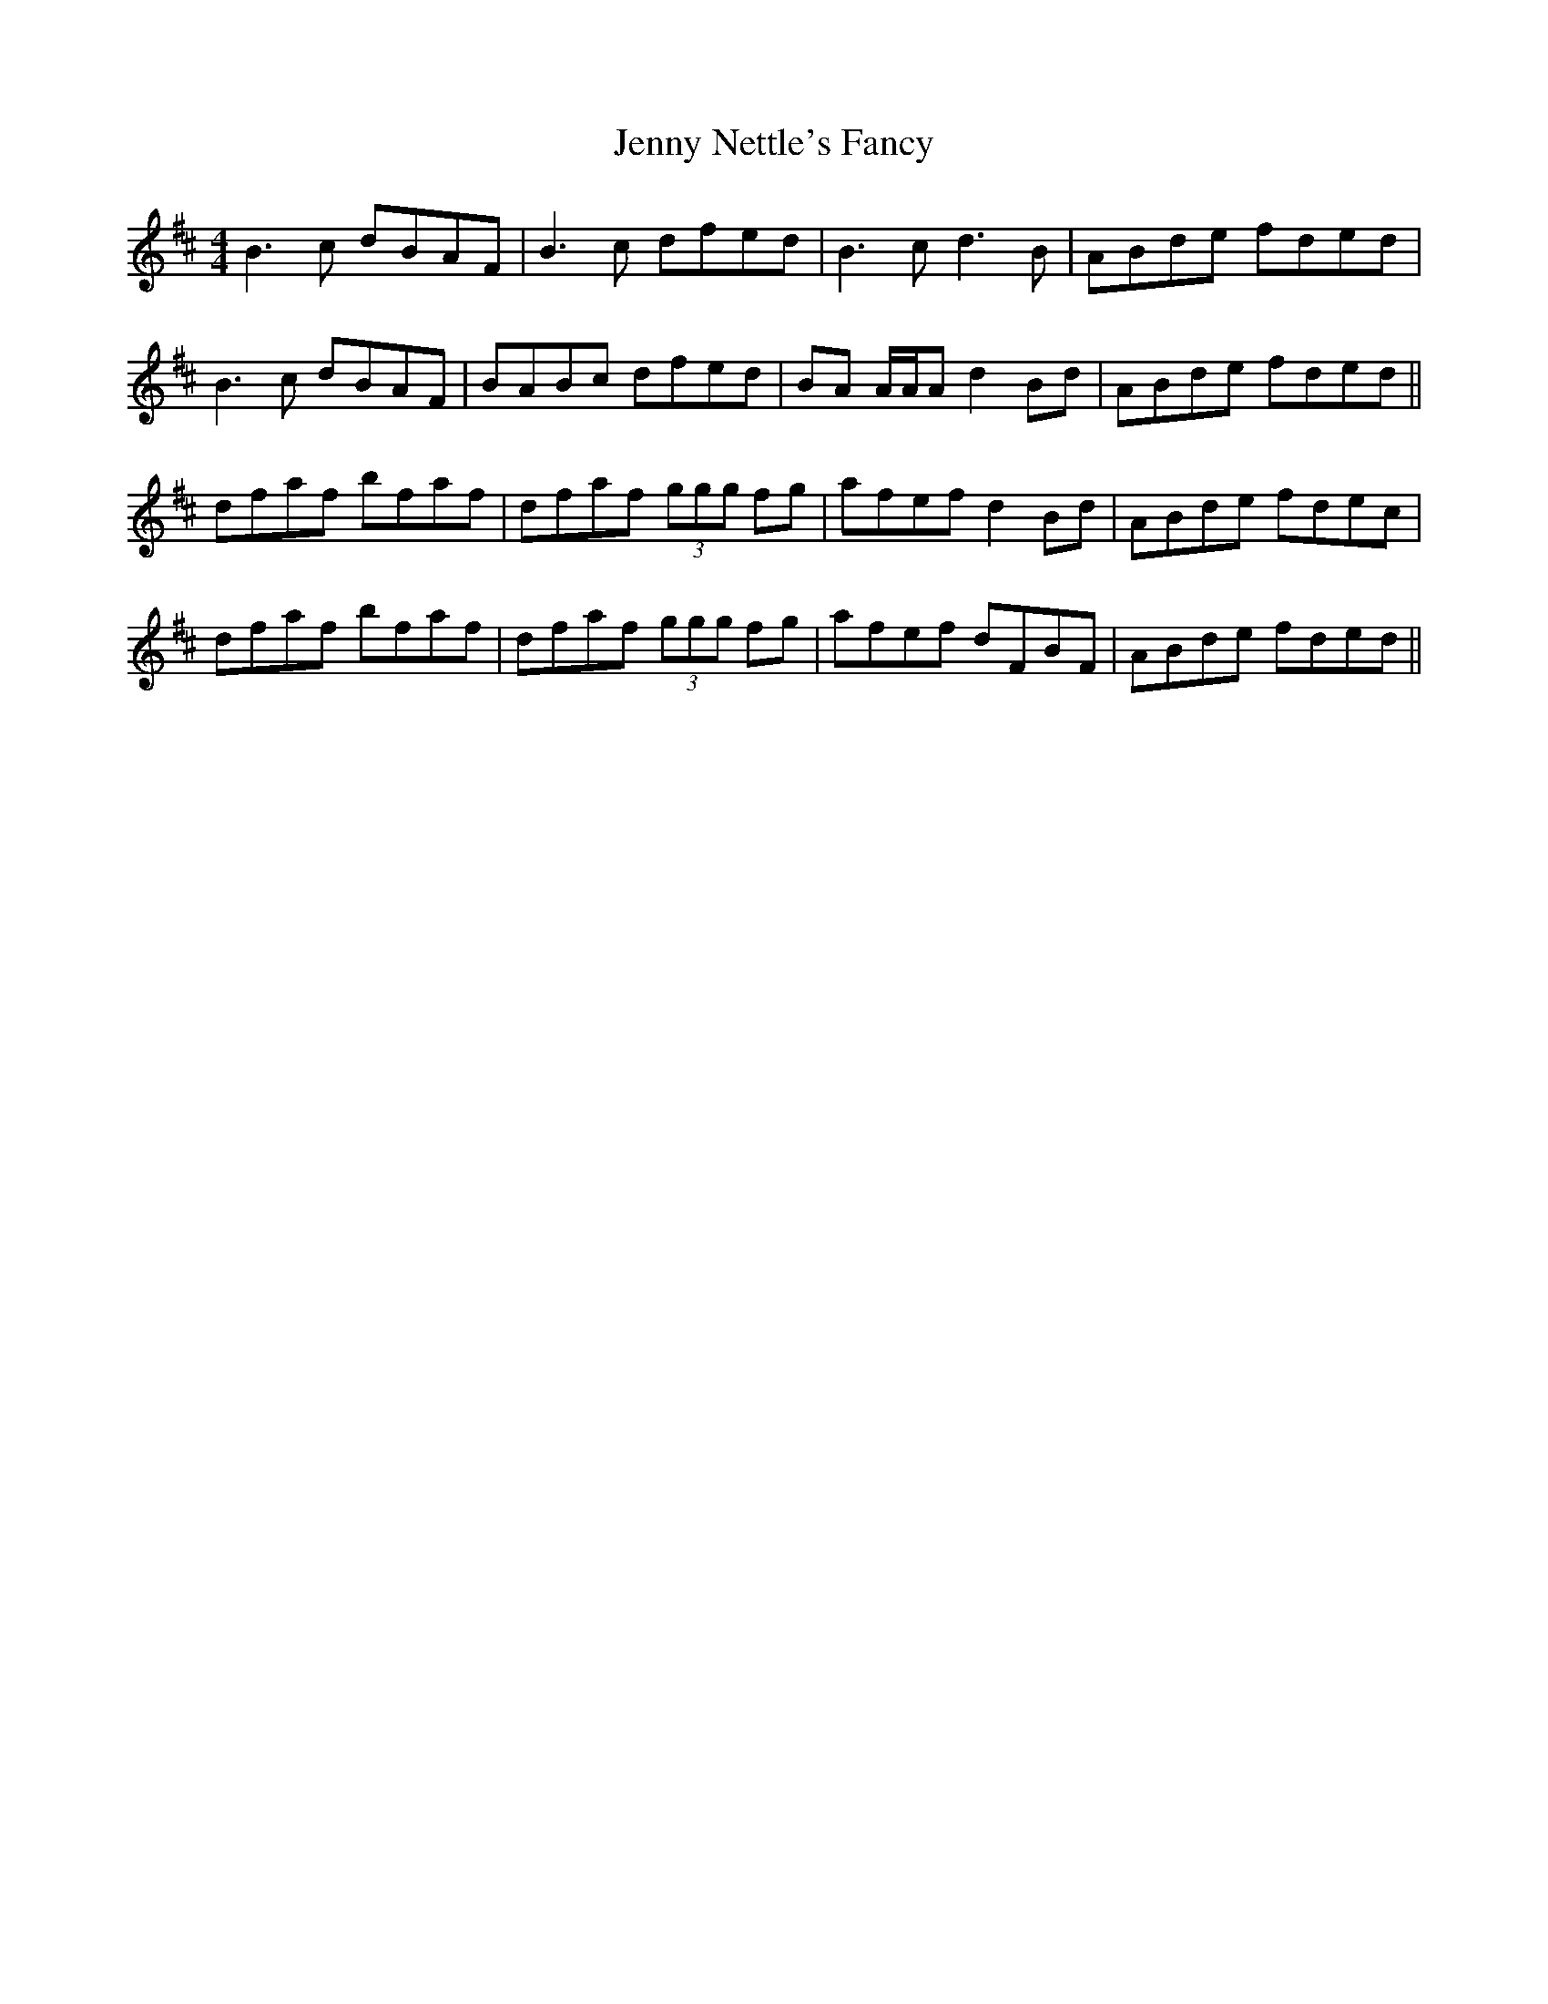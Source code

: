 X: 19719
T: Jenny Nettle's Fancy
R: reel
M: 4/4
K: Bminor
B3 c dBAF|B3 c dfed|B3 c d3 B|ABde fded|
B3 c dBAF|BABc dfed|BA A/A/A d2 Bd|ABde fded||
dfaf bfaf|dfaf (3ggg fg|afef d2 Bd|ABde fdec|
dfaf bfaf|dfaf (3ggg fg|afef dFBF|ABde fded||

